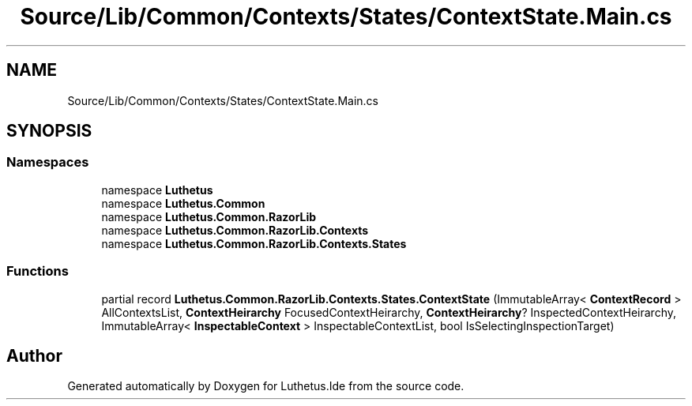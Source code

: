 .TH "Source/Lib/Common/Contexts/States/ContextState.Main.cs" 3 "Version 1.0.0" "Luthetus.Ide" \" -*- nroff -*-
.ad l
.nh
.SH NAME
Source/Lib/Common/Contexts/States/ContextState.Main.cs
.SH SYNOPSIS
.br
.PP
.SS "Namespaces"

.in +1c
.ti -1c
.RI "namespace \fBLuthetus\fP"
.br
.ti -1c
.RI "namespace \fBLuthetus\&.Common\fP"
.br
.ti -1c
.RI "namespace \fBLuthetus\&.Common\&.RazorLib\fP"
.br
.ti -1c
.RI "namespace \fBLuthetus\&.Common\&.RazorLib\&.Contexts\fP"
.br
.ti -1c
.RI "namespace \fBLuthetus\&.Common\&.RazorLib\&.Contexts\&.States\fP"
.br
.in -1c
.SS "Functions"

.in +1c
.ti -1c
.RI "partial record \fBLuthetus\&.Common\&.RazorLib\&.Contexts\&.States\&.ContextState\fP (ImmutableArray< \fBContextRecord\fP > AllContextsList, \fBContextHeirarchy\fP FocusedContextHeirarchy, \fBContextHeirarchy\fP? InspectedContextHeirarchy, ImmutableArray< \fBInspectableContext\fP > InspectableContextList, bool IsSelectingInspectionTarget)"
.br
.in -1c
.SH "Author"
.PP 
Generated automatically by Doxygen for Luthetus\&.Ide from the source code\&.
